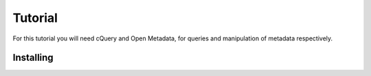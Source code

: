 Tutorial
========

For this tutorial you will need cQuery and Open Metadata, for queries and manipulation of metadata respectively.

Installing
----------

.. code-block::bash
    $ pip install git+https://github.com/abstractfactory/openmetadata
    $ pip install git+https://github.com/abstractfactory/cquery.git




.. _cquery.py: https://github.com/abstractfactory/cquery/blob/master/python/cquery.py